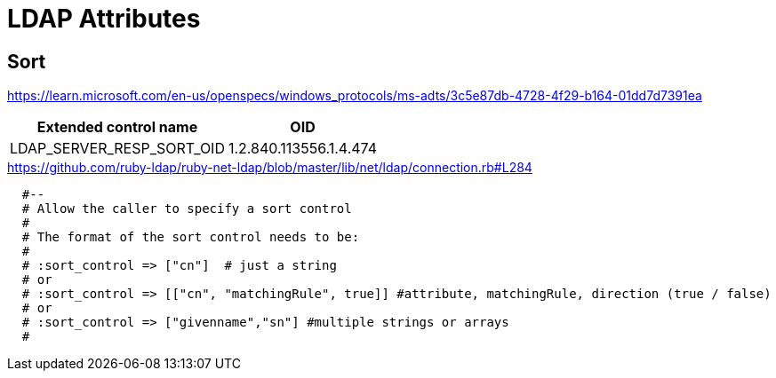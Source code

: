 = LDAP Attributes

== Sort

https://learn.microsoft.com/en-us/openspecs/windows_protocols/ms-adts/3c5e87db-4728-4f29-b164-01dd7d7391ea

[%autowidth]
|===
|Extended control name    | OID

|LDAP_SERVER_RESP_SORT_OID |1.2.840.113556.1.4.474
|===


.https://github.com/ruby-ldap/ruby-net-ldap/blob/master/lib/net/ldap/connection.rb#L284
[source,ruby]
----
  #--
  # Allow the caller to specify a sort control
  #
  # The format of the sort control needs to be:
  #
  # :sort_control => ["cn"]  # just a string
  # or
  # :sort_control => [["cn", "matchingRule", true]] #attribute, matchingRule, direction (true / false)
  # or
  # :sort_control => ["givenname","sn"] #multiple strings or arrays
  #
----
